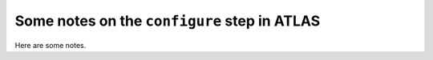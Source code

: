 #############################################
Some notes on the ``configure`` step in ATLAS
#############################################

Here are some notes.
